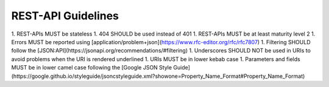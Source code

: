 REST-API Guidelines
===================

1. REST-APIs MUST be stateless
1. 404 SHOULD be used instead of 401
1. REST-APIs MUST be at least maturity level 2
1. Errors MUST be reported using [application/problem+json](https://www.rfc-editor.org/rfc/rfc7807)
1. Filtering SHOULD follow the [JSON:API](https://jsonapi.org/recommendations/#filtering)
1. Underscores SHOULD NOT be used in URIs to avoid problems when the URI is rendered underlined
1. URIs MUST be in lower kebab case
1. Parameters and fields MUST be in lower camel case following the [Google JSON Style Guide](https://google.github.io/styleguide/jsoncstyleguide.xml?showone=Property_Name_Format#Property_Name_Format)